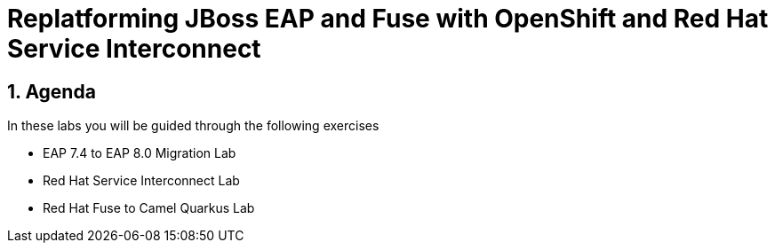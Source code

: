 = Replatforming JBoss EAP and Fuse with OpenShift and Red Hat Service Interconnect
:toc:
:toc-placement: preamble
:sectnums:
:icons: font

== Agenda

In these labs you will be guided through the following exercises

* EAP 7.4 to EAP 8.0 Migration Lab
* Red Hat Service Interconnect Lab
* Red Hat Fuse to Camel Quarkus Lab
